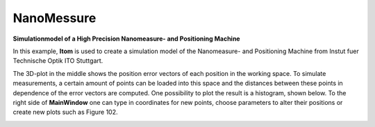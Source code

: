 ======================================
NanoMessure
======================================

**Simulationmodel of a High Precision Nanomeasure- and Positioning Machine**


In this example, **Itom** is used to create a simulation model of the Nanomeasure- and Positioning Machine from Instut fuer Technische Optik ITO Stuttgart.

The 3D-plot in the middle shows the position error vectors of each position in the working space.
To simulate measurements, a certain amount of points can be loaded into this space and the distances between these points in dependence of the error vectors are computed.
One possibility to plot the result is a histogram, shown below.
To the right side of **MainWindow** one can type in coordinates for new points, choose parameters to alter their positions or create new plots such as Figure 102.

.. image:: ..\\_static\\examples\\Nanomess.png
    :alt: GUI Nanomess
    :width: 90%
    :align: center
